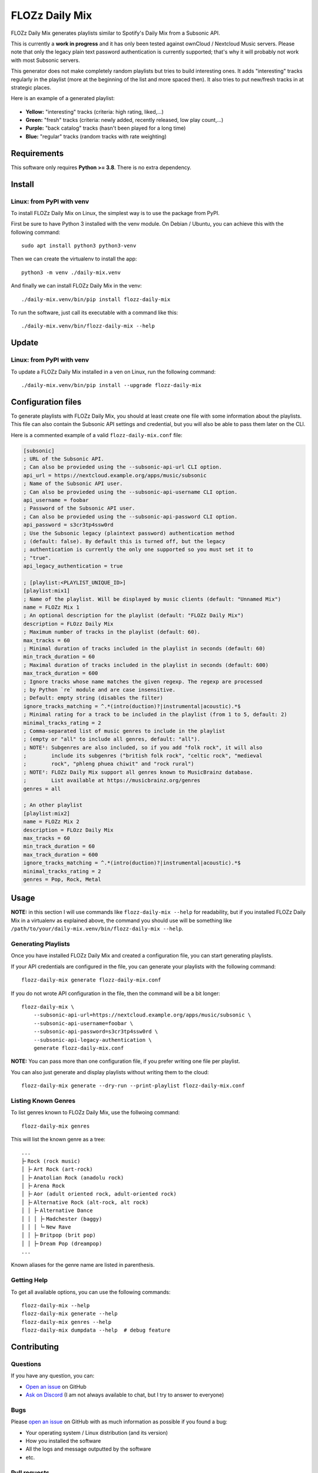 FLOZz Daily Mix
===============

|GitHub| |License| |Discord| |Github Actions| |Black|

FLOZz Daily Mix generates playlists similar to Spotify's Daily Mix from a Subsonic API.

This is currently a **work in progress** and it has only been tested against ownCloud / Nextcloud Music servers. Please note that only the legacy plain text password authentication is currently supported; that's why it will probably not work with most Subsonic servers.

This generator does not make completely random playlists but tries to build interesting ones. It adds "interesting" tracks regularly in the playlist (more at the beginning of the list and more spaced then). It also tries to put new/fresh tracks in at strategic places.

Here is an example of a generated playlist:

.. figure:: ./example-playlist.png
   :target: ./example-playlist.png
   :alt: Screenshot: Generated playlist

* **Yellow:** "interesting" tracks (criteria: high rating, liked,...)
* **Green:** "fresh" tracks (criteria: newly added, recently released, low play count,...)
* **Purple:** "back catalog" tracks (hasn't been played for a long time)
* **Blue:** "regular" tracks (random tracks with rate weighting)


Requirements
------------

This software only requires **Python >= 3.8**. There is no extra dependency.


Install
-------

Linux: from PyPI with venv
~~~~~~~~~~~~~~~~~~~~~~~~~~

To install FLOZz Daily Mix on Linux, the simplest way is to use the package from PyPI.

First be sure to have Python 3 installed with the venv module. On Debian / Ubuntu, you can achieve this with the following command::

    sudo apt install python3 python3-venv

Then we can create the virtualenv to install the app::

    python3 -m venv ./daily-mix.venv

And finally we can install FLOZz Daily Mix in the venv::

    ./daily-mix.venv/bin/pip install flozz-daily-mix

To run the software, just call its executable with a command like this::

    ./daily-mix.venv/bin/flozz-daily-mix --help


Update
------

Linux: from PyPI with venv
~~~~~~~~~~~~~~~~~~~~~~~~~~

To update a FLOZz Daily Mix installed in a ven on Linux, run the following command::

    ./daily-mix.venv/bin/pip install --upgrade flozz-daily-mix


Configuration files
-------------------

To generate playlists with FLOZz Daily Mix, you should at least create one file with some information about the playlists. This file can also contain the Subsonic API settings and credential, but you will also be able to pass them later on the CLI.

Here is a commented example of a valid ``flozz-daily-mix.conf`` file:

.. code-block:: ini

    [subsonic]
    ; URL of the Subsonic API.
    ; Can also be provieded using the --subsonic-api-url CLI option.
    api_url = https://nextcloud.example.org/apps/music/subsonic
    ; Name of the Subsonic API user.
    ; Can also be provieded using the --subsonic-api-username CLI option.
    api_username = foobar
    ; Password of the Subsonic API user.
    ; Can also be provieded using the --subsonic-api-password CLI option.
    api_password = s3cr3tp4ssw0rd
    ; Use the Subsonic legacy (plaintext password) authentication method
    ; (default: false). By default this is turned off, but the legacy
    ; authentication is currently the only one supported so you must set it to
    ; "true".
    api_legacy_authentication = true

    ; [playlist:<PLAYLIST_UNIQUE_ID>]
    [playlist:mix1]
    ; Name of the playlist. Will be displayed by music clients (default: "Unnamed Mix")
    name = FLOZz Mix 1
    ; An optional description for the playlist (default: "FLOZz Daily Mix")
    description = FLOzz Daily Mix
    ; Maximum number of tracks in the playlist (default: 60).
    max_tracks = 60
    ; Minimal duration of tracks included in the playlist in seconds (default: 60)
    min_track_duration = 60
    ; Maximal duration of tracks included in the playlist in seconds (default: 600)
    max_track_duration = 600
    ; Ignore tracks whose name matches the given regexp. The regexp are processed
    ; by Python `re` module and are case insensitive.
    ; Default: empty string (disables the filter)
    ignore_tracks_matching = ^.*(intro(duction)?|instrumental|acoustic).*$
    ; Minimal rating for a track to be included in the playlist (from 1 to 5, default: 2)
    minimal_tracks_rating = 2
    ; Comma-separated list of music genres to include in the playlist
    ; (empty or "all" to include all genres, default: "all").
    ; NOTE¹: Subgenres are also included, so if you add "folk rock", it will also
    ;        include its subgenres ("british folk rock", "celtic rock", "medieval
    ;        rock", "phleng phuea chiwit" and "rock rural")
    ; NOTE²: FLOZz Daily Mix support all genres known to MusicBrainz database.
    ;        List available at https://musicbrainz.org/genres
    genres = all

    ; An other playlist
    [playlist:mix2]
    name = FLOZz Mix 2
    description = FLOzz Daily Mix
    max_tracks = 60
    min_track_duration = 60
    max_track_duration = 600
    ignore_tracks_matching = ^.*(intro(duction)?|instrumental|acoustic).*$
    minimal_tracks_rating = 2
    genres = Pop, Rock, Metal


Usage
-----

**NOTE:** in this section I will use commands like ``flozz-daily-mix --help`` for readability, but if you installed FLOZz Daily Mix in a virtualenv as explained above, the command you should use will be something like ``/path/to/your/daily-mix.venv/bin/flozz-daily-mix --help``.


Generating Playlists
~~~~~~~~~~~~~~~~~~~~

Once you have installed FLOZz Daily Mix and created a configuration file, you can start generating playlists.

If your API credentials are configured in the file, you can generate your playlists with the following command::

    flozz-daily-mix generate flozz-daily-mix.conf

If you do not wrote API configuration in the file, then the command will be a bit longer::

    flozz-daily-mix \
        --subsonic-api-url=https://nextcloud.example.org/apps/music/subsonic \
        --subsonic-api-username=foobar \
        --subsonic-api-password=s3cr3tp4ssw0rd \
        --subsonic-api-legacy-authentication \
        generate flozz-daily-mix.conf

**NOTE:** You can pass more than one configuration file, if you prefer writing one file per playlist.

You can also just generate and display playlists without writing them to the cloud::

    flozz-daily-mix generate --dry-run --print-playlist flozz-daily-mix.conf


Listing Known Genres
~~~~~~~~~~~~~~~~~~~~

To list genres known to FLOZz Daily Mix, use the follwoing command::

    flozz-daily-mix genres

This will list the known genre as a tree::

    ...
    ├╴Rock (rock music)
    │ ├╴Art Rock (art-rock)
    │ ├╴Anatolian Rock (anadolu rock)
    │ ├╴Arena Rock
    │ ├╴Aor (adult oriented rock, adult-oriented rock)
    │ ├╴Alternative Rock (alt-rock, alt rock)
    │ │ ├╴Alternative Dance
    │ │ │ ├╴Madchester (baggy)
    │ │ │ └╴New Rave
    │ │ ├╴Britpop (brit pop)
    │ │ ├╴Dream Pop (dreampop)
    ...

Known aliases for the genre name are listed in parenthesis.


Getting Help
~~~~~~~~~~~~

To get all available options, you can use the following commands::

    flozz-daily-mix --help
    flozz-daily-mix generate --help
    flozz-daily-mix genres --help
    flozz-daily-mix dumpdata --help  # debug feature


Contributing
------------

Questions
~~~~~~~~~

If you have any question, you can:

* `Open an issue <https://github.com/flozz/daily-mix/issues>`_ on GitHub
* `Ask on Discord <https://discord.gg/P77sWhuSs4>`_ (I am not always available to chat, but I try to answer to everyone)


Bugs
~~~~

Please `open an issue <https://github.com/flozz/daily-mix/issues>`_ on GitHub with as much information as possible if you found a bug:

* Your operating system / Linux distribution (and its version)
* How you installed the software
* All the logs and message outputted by the software
* etc.


Pull requests
~~~~~~~~~~~~~

Please consider `filing a bug <https://github.com/flozz/daily-mix/issues>`_ before starting to work on a new feature; it will allow us to discuss the best way to do it. It is obviously unnecessary if you just want to fix a typo or small errors in the code.

Please note that your code must follow the coding style defined by the `pep8 <https://pep8.org>`_ and pass tests. `Black <https://black.readthedocs.io/en/stable>`_ and `Flake8 <https://flake8.pycqa.org/en/latest>`_ are used on this project to enforce the coding style.


Use a local database
~~~~~~~~~~~~~~~~~~~~

Reading data from the cloud API can be slow while developing. That's why it is possible to dump data to a file and to reuse it.

First dump the data (Subsonic API credential required)::

    flozz-daily-mix dumpdata -c file-with-credentials.conf music.db

Then you can use the data with the ``generate`` command::

    flozz-daily-mix generate --source-db=music.db --dry-run --print-playlist flozz-daily-mix.conf

**NOTE:** the command above does not require the API credential as it is both a dry-run (no write to the API) and we provide the data (no read from the API).

You can also list genres reading them from the dumped database::

    flozz-daily-mix genres --source-db=music.db


Nextcloud test Docker container
~~~~~~~~~~~~~~~~~~~~~~~~~~~~~~~

A Nextcloud test container with some fake data is available for testing purpose.

To build and start the container (Docker must be installed)::

    nox --session start_nextcloud_docker

To stop the container (Docker must be installed)::

    nox --session stop_nextcloud_docker

The Nextcloud instance is available on localhost:

* Nextcloud URL: http://localhost:8090/
* Nextcloud Login: ``admin``
* Nextcloud Password: ``password``
* Subsonic API URL: http://localhost:8090/apps/music/subsonic
* Subsonic API Login & Password: same as the Nextcloud ones

You can try generating a playlist with the following command::

    python3 -m flozz_daily_mix -V -s http://localhost:8090/apps/music/subsonic -u admin -p password -l generate -n -P YOUR_CONF_FILE.conf

WARNING: All the tracks are fake and only contains a 1 second blank sound. You must set ``min_track_duration`` to ``0`` in your config to allow them to be included in a playlist!


Run the tests
~~~~~~~~~~~~~

You must install `Nox <https://nox.thea.codes/>`__ first::

    pip3 install nox

Then you can check for lint error::

    nox --session lint

and run the tests::

    nox --session test

You can use following commands to run the tests only on a certain Python version (the corresponding Python interpreter must be installed on your machine)::

    nox --session test-3.9
    nox --session test-3.10
    nox --session test-3.11
    nox --session test-3.12
    nox --session test-3.13

You can also fix coding style errors automatically with::

    nox --session black_fix


Update genres from MusicBrainz
~~~~~~~~~~~~~~~~~~~~~~~~~~~~~~

To update genre files (``flozz_daily_mix/data/musicbrainz_db/*``), run::

    ./scripts/update-genres.py

WARNING: It will take tens of minutes to download the archive and to exract the files.


Update test DB
~~~~~~~~~~~~~~

This DB is used to run some of the tests.

To update the ``./tests/fixtures/music.db`` file, first start the Nexctloud Docker container::

    nox --session start_nextcloud_docker

Then run the following script from the project's root dir::

    ./scripts/update-test-db.sh


Support this project
--------------------

Want to support this project?

* `☕️ Buy me a coffee <https://www.buymeacoffee.com/flozz>`__
* `💵️ Give me a tip on PayPal <https://www.paypal.me/0xflozz>`__
* `❤️ Sponsor me on GitHub <https://github.com/sponsors/flozz>`__


Changelog
---------

* **[NEXT]** (changes on ``master`` that have not been released yet):

  * feat(playlist): Fallback to regular music set when interesting, fresh or backcatalog sets are empty instead of stopping the playlist generation (@flozz)
  * feat(playlist): Changed to a non-linear impact of the rating when selecting regular tracks (@flozz)
  * feat(playlist): Improved rotation on regular and interesting tracks (@flozz)
  * fix(playlsit): Fixed min/max duration filters (``>=``, ``<=`` insted of ``<``, ``>``) (@flozz)
  * fix(sqlite): Added missing 'POWER()' math function (when SQLite not compiled with 'SQLITE_ENABLE_MATH_FUNCTIONS') (@flozz)
  * fix(database): Fixed a crash when inserting album or track with missing parent artist or album (@flozz)
  * fix(subsonic): Fixed (again) a crash on incomplete response from APIs (@flozz)
  * fix(package): Fixed missing MusicBrainz data files from the wheel packages (@flozz, #2)

* **v0.4.0:**

  * feat(generate): Added genre support (@flozz)

    * Added builtin genre list and aliases from MusicBrainz (+ script to update them)
    * Added an option to filter genres in playlists
    * Tracks and album genre are now imported when building the DB
    * Added a command to list known genre as a tree (``flozz_daily_mix genres``)

  * tests: Added unit tests using Pytest (@flozz)
  * tests: Added a Nextcloud Docker image with Nextcloud Music app and test data (@flozz)
  * fix(subsonic): Fixed crashes on missing attribute on artist/album/tracks (@flozz)
  * misc: Added Python 3.13 support (@flozz)
  * misc!: Removed Python 3.8 support (@flozz)

* **v0.3.0:**

  * feat: Added "back catalog" slots to generated playlists (@flozz)

* **v0.2.0:**

  * feat: Improved logging and added ``--quiet`` and ``--verbose`` CLI options (@flozz)
  * feat: Added an ``ignore_tracks_matching`` option to filter tracks whose name matches the given pattern (@flozz)
  * feat: Output warning for wrong settings instead of ignoring them silently (@flozz)
  * feat: Added a ``minimal_track_rating`` filter option (@flozz)
  * fix: Add missing math functions when SQLite is not compiled with ``SQLITE_ENABLE_MATH_FUNCTIONS`` (@flozz)


* **v0.1.0:**

  * feat: Get available musics from a Subsonic API, generate the playlists and write it to the API (@flozz)
  * feat: Implemented command line interface (@flozz)
  * feat: Implemented configuration file (@flozz)
  * feat: Implemented basic debug features (data dump, print playlist, dry-run) (@flozz)
  * docs: Initial basic documentation in the README (@flozz)


.. |GitHub| image:: https://img.shields.io/github/stars/flozz/daily-mix?label=GitHub&logo=github
   :target: https://github.com/flozz/daily-mix

.. |License| image:: https://img.shields.io/github/license/flozz/daily-mix
   :target: https://github.com/flozz/daily-mix/blob/master/COPYING

.. |Discord| image:: https://img.shields.io/badge/chat-Discord-8c9eff?logo=discord&logoColor=ffffff
   :target: https://discord.gg/P77sWhuSs4

.. |Github Actions| image:: https://github.com/flozz/daily-mix/actions/workflows/python-ci.yml/badge.svg
   :target: https://github.com/flozz/daily-mix/actions

.. |Black| image:: https://img.shields.io/badge/code%20style-black-000000.svg
   :target: https://black.readthedocs.io/en/stable
